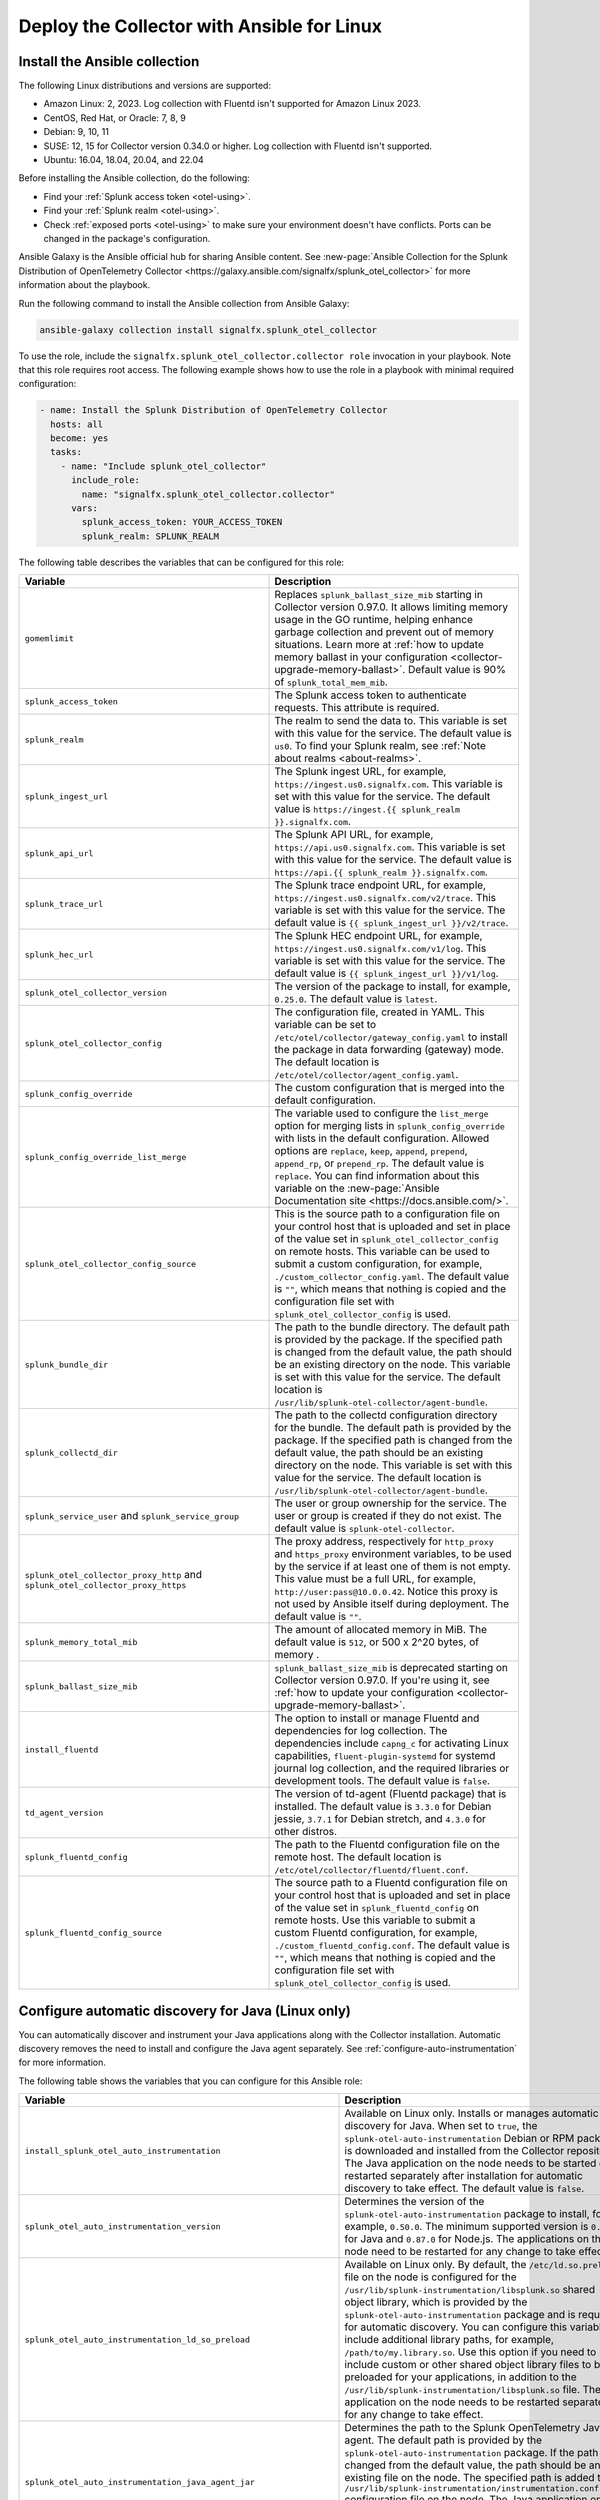 .. _deployment-linux-ansible:

********************************************************
Deploy the Collector with Ansible for Linux
********************************************************

.. meta::
      :description: Describes how to install the Splunk Observability Cloud OpenTelemetry Collector Ansible role on Linux.

Install the Ansible collection
=========================================

The following Linux distributions and versions are supported:

* Amazon Linux: 2, 2023. Log collection with Fluentd isn't supported for Amazon Linux 2023.
* CentOS, Red Hat, or Oracle: 7, 8, 9
* Debian: 9, 10, 11
* SUSE: 12, 15 for Collector version 0.34.0 or higher. Log collection with Fluentd isn't supported.
* Ubuntu: 16.04, 18.04, 20.04, and 22.04

Before installing the Ansible collection, do the following:

* Find your :ref:`Splunk access token <otel-using>`.
* Find your :ref:`Splunk realm <otel-using>`.
* Check :ref:`exposed ports <otel-using>` to make sure your environment doesn't have conflicts. Ports can be changed in the package's configuration.

Ansible Galaxy is the Ansible official hub for sharing Ansible content. See :new-page:`Ansible Collection for the Splunk Distribution of OpenTelemetry Collector <https://galaxy.ansible.com/signalfx/splunk_otel_collector>` for more information about the playbook.

Run the following command to install the Ansible collection from Ansible Galaxy:

.. code-block:: bash

   ansible-galaxy collection install signalfx.splunk_otel_collector

To use the role, include the ``signalfx.splunk_otel_collector.collector role`` invocation in your playbook. Note that this role requires root access. The following example shows how to use the role in a playbook with minimal required configuration:

.. code-block:: bash

   - name: Install the Splunk Distribution of OpenTelemetry Collector
     hosts: all
     become: yes
     tasks:
       - name: "Include splunk_otel_collector"
         include_role:
           name: "signalfx.splunk_otel_collector.collector"
         vars:
           splunk_access_token: YOUR_ACCESS_TOKEN
           splunk_realm: SPLUNK_REALM

The following table describes the variables that can be configured for this role:

.. list-table::       
   :header-rows: 1
   :widths: 50 50
   :width: 100%
   
   * - Variable
     - Description
   * - ``gomemlimit``
     - Replaces ``splunk_ballast_size_mib`` starting in Collector version 0.97.0. It allows limiting memory usage in the GO runtime, helping enhance garbage collection and prevent out of memory situations. Learn more at :ref:`how to update memory ballast in your configuration <collector-upgrade-memory-ballast>`. Default value is 90% of ``splunk_total_mem_mib``.   
   * - ``splunk_access_token``
     - The Splunk access token to authenticate requests. This attribute is required.
   * - ``splunk_realm``
     - The realm to send the data to. This variable is set with this value for the service. The default value is ``us0``. To find your Splunk realm, see :ref:`Note about realms <about-realms>`.
   * - ``splunk_ingest_url``
     - The Splunk ingest URL, for example, ``https://ingest.us0.signalfx.com``. This variable is set with this value for the service. The default value is ``https://ingest.{{ splunk_realm }}.signalfx.com``. 
   * - ``splunk_api_url``
     - The Splunk API URL, for example, ``https://api.us0.signalfx.com``. This variable is set with this value for the service. The default value is ``https://api.{{ splunk_realm }}.signalfx.com``.
   * - ``splunk_trace_url``
     - The Splunk trace endpoint URL, for example, ``https://ingest.us0.signalfx.com/v2/trace``. This variable is set with this value for the service. The default value is ``{{ splunk_ingest_url }}/v2/trace``.
   * - ``splunk_hec_url``
     -  The Splunk HEC endpoint URL, for example, ``https://ingest.us0.signalfx.com/v1/log``. This variable is set with this value for the service. The default value is ``{{ splunk_ingest_url }}/v1/log``.
   * - ``splunk_otel_collector_version``
     - The version of the package to install, for example, ``0.25.0``. The default value is ``latest``.
   * - ``splunk_otel_collector_config``
     - The configuration file, created in YAML. This variable can be set to ``/etc/otel/collector/gateway_config.yaml`` to install the package in data forwarding (gateway) mode. The default location is ``/etc/otel/collector/agent_config.yaml``.
   * - ``splunk_config_override``
     - The custom configuration that is merged into the default configuration.
   * - ``splunk_config_override_list_merge``
     - The variable used to configure the ``list_merge`` option for merging lists in ``splunk_config_override`` with lists in the default configuration. Allowed options are ``replace``, ``keep``, ``append``, ``prepend``, ``append_rp``, or ``prepend_rp``. The default value is ``replace``. You can find information about this variable on the :new-page:`Ansible Documentation site <https://docs.ansible.com/>`.
   * - ``splunk_otel_collector_config_source``
     - This is the source path to a configuration file on your control host that is uploaded and set in place of the value set in ``splunk_otel_collector_config`` on remote hosts. This variable can be used to submit a custom configuration, for example, ``./custom_collector_config.yaml``. The default value is ``""``, which means that nothing is copied and the configuration file set with ``splunk_otel_collector_config`` is used.
   * - ``splunk_bundle_dir``
     - The path to the bundle directory. The default path is provided by the package. If the specified path is changed from the default value, the path should be an existing directory on the node. This variable is set with this value for the service. The default location is ``/usr/lib/splunk-otel-collector/agent-bundle``.
   * - ``splunk_collectd_dir``
     - The path to the collectd configuration directory for the bundle. The default path is provided by the package. If the specified path is changed from the default value, the path should be an existing directory on the node. This variable is set with this value for the service. The default location is ``/usr/lib/splunk-otel-collector/agent-bundle``.
   * - ``splunk_service_user`` and ``splunk_service_group``
     - The user or group ownership for the service. The user or group is created if they do not exist. The default value is ``splunk-otel-collector``.
   * - ``splunk_otel_collector_proxy_http`` and ``splunk_otel_collector_proxy_https``
     - The proxy address, respectively for ``http_proxy`` and ``https_proxy`` environment variables, to be used by the service if at least one of them is not empty. This value must be a full URL, for example, ``http://user:pass@10.0.0.42``. Notice this proxy is not used by Ansible itself during deployment. The default value is ``""``.   
   * - ``splunk_memory_total_mib``
     - The amount of allocated memory in MiB. The default value is ``512``, or 500 x 2^20 bytes, of memory .
   * - ``splunk_ballast_size_mib``
     - ``splunk_ballast_size_mib`` is deprecated starting on Collector version 0.97.0. If you're using it, see :ref:`how to update your configuration <collector-upgrade-memory-ballast>`.
   * - ``install_fluentd``
     - The option to install or manage Fluentd and dependencies for log collection. The dependencies include ``capng_c`` for activating Linux capabilities, ``fluent-plugin-systemd`` for systemd journal log collection, and the required libraries or development tools. The default value is ``false``.
   * - ``td_agent_version``
     - The version of td-agent (Fluentd package) that is installed. The default value is ``3.3.0`` for Debian jessie, ``3.7.1`` for Debian stretch, and ``4.3.0`` for other distros.
   * - ``splunk_fluentd_config``
     - The path to the Fluentd configuration file on the remote host. The default location is ``/etc/otel/collector/fluentd/fluent.conf``.
   * - ``splunk_fluentd_config_source``
     - The source path to a Fluentd configuration file on your control host that is uploaded and set in place of the value set in ``splunk_fluentd_config`` on remote hosts. Use this variable to submit a custom Fluentd configuration, for example, ``./custom_fluentd_config.conf``. The default value is ``""``, which means that nothing is copied and the configuration file set with ``splunk_otel_collector_config`` is used.

.. _ansible-zero-config:

Configure automatic discovery for Java (Linux only)
======================================================

You can automatically discover and instrument your Java applications along with the Collector installation. Automatic discovery removes the need to install and configure the Java agent separately. See :ref:`configure-auto-instrumentation` for more information. 

The following table shows the variables that you can configure for this Ansible role:

.. list-table::
   :width: 100%
   :header-rows: 1

   * - Variable
     - Description
     - Default value
   * - ``install_splunk_otel_auto_instrumentation``
     - Available on Linux only. Installs or manages automatic discovery for Java. When set to ``true``, the ``splunk-otel-auto-instrumentation`` Debian or RPM package is downloaded and installed from the Collector repository. The Java application on the node needs to be started or restarted separately after installation for automatic discovery to take effect. The default value is ``false``.
     - ``false``
   * - ``splunk_otel_auto_instrumentation_version``
     - Determines the version of the ``splunk-otel-auto-instrumentation`` package to install, for example, ``0.50.0``. The minimum supported version is ``0.48.0`` for Java and ``0.87.0`` for Node.js. The applications on the node need to be restarted for any change to take effect.
     - ``latest``
   * - ``splunk_otel_auto_instrumentation_ld_so_preload``
     - Available on Linux only. By default, the ``/etc/ld.so.preload`` file on the node is configured for the ``/usr/lib/splunk-instrumentation/libsplunk.so`` shared object library, which is provided by the ``splunk-otel-auto-instrumentation`` package and is required for automatic discovery. You can configure this variable to include additional library paths, for example, ``/path/to/my.library.so``. Use this option if you need to include custom or other shared object library files to be preloaded for your applications, in addition to the ``/usr/lib/splunk-instrumentation/libsplunk.so`` file. The Java application on the node needs to be restarted separately for any change to take effect.
     - None
   * - ``splunk_otel_auto_instrumentation_java_agent_jar``
     - Determines the path to the Splunk OpenTelemetry Java agent. The default path is provided by the ``splunk-otel-auto-instrumentation`` package. If the path is changed from the default value, the path should be an existing file on the node. The specified path is added to the ``/usr/lib/splunk-instrumentation/instrumentation.conf`` configuration file on the node. The Java application on the node needs to be restarted separately for any change to take effect. The default value is ``/usr/lib/splunk-instrumentation/splunk-otel-javaagent.jar``.
     - ``/usr/lib/splunk-instrumentation/splunk-otel-javaagent.jar``
   * - ``splunk_otel_auto_instrumentation_resource_attributes``
     - Configures the OpenTelemetry instrumentation resource attributes, for example, ``deployment.environment=prod``. The resource attributes are user-defined key-value pairs. The specified resource attributes are added to the ``/usr/lib/splunk-instrumentation/instrumentation.conf`` configuration file on the node. The applications on the node need to be restarted separately for any change to take effect. See :ref:`trace-configuration-java` for more information.
     - None
   * -  ``splunk_otel_auto_instrumentation_service_name`` 
     - Explicitly sets the service name for the instrumented applications, for example, ``my.service``. By default, the service name is automatically derived from the arguments of the executable on the node. The specified service name is added to the ``/usr/lib/splunk-instrumentation/instrumentation.conf`` configuration file on the node, overriding any generated service name. See :ref:`trace-configuration-java` for more information. The applications on the node need to be restarted for any change to take effect.
     - None
   * - ``splunk_otel_auto_instrumentation_enable_profiler``
     - Activates or deactivates AlwaysOn CPU Profiling.
     - ``false``
   * - ``splunk_otel_auto_instrumentation_enable_profiler_memory``
     - Activates or deactivates AlwaysOn Memory Profiling.
     - ``false``
   * - ``splunk_otel_auto_instrumentation_with_auto_instrumentation_sdks``
     - The auto instrumentation SDKs to install and activate.
     - ``%w(java nodejs)``
   * - ``splunk_otel_auto_instrumentation_enable_metrics``
     - Activates or deactivates JVM metrics. 
     - ``false``
   * - ``splunk_otel_auto_instrumentation_npm_path``
     - The path to the pre-installed ``npm`` command. For example, ``/my/custom/path/to/npm``.
     - ``npm``

